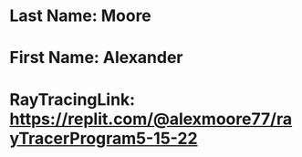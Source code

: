 * Last Name:  Moore
* First Name:  Alexander
* RayTracingLink:  https://replit.com/@alexmoore77/rayTracerProgram5-15-22

